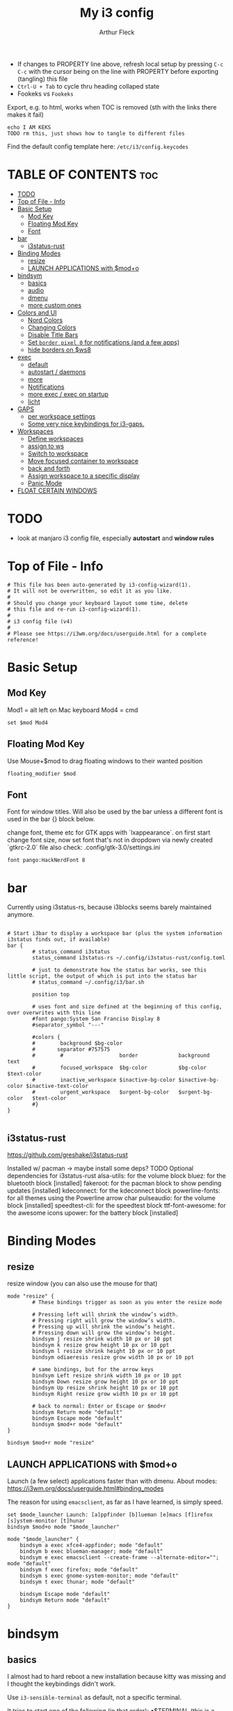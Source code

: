 #+TITLE: My i3 config
#+AUTHOR: Arthur Fleck
#+DESCRIPTION: AF's personal i3 config.
#+STARTUP: showeverything
#+OPTIONS: toc:2
#+PROPERTY: header-args:shell :tangle config
#+PROPERTY: header-args:keks :tangle keks

- If changes to PROPERTY line above, refresh local setup by pressing ~C-c C-c~ with the cursor being on the line with PROPERTY before exporting (tangling) this file
- ~Ctrl-U + Tab~ to cycle thru heading collaped state
- Fookeks vs ~Fookeks~
  
Export, e.g. to html, works when TOC is removed (sth with the links there makes it fail)
#+begin_src keks
echo I AM KEKS
TODO rm this, just shows how to tangle to different files
#+end_src 

Find the default config template here:
~/etc/i3/config.keycodes~

* TABLE OF CONTENTS :toc:
- [[#todo][TODO]]
- [[#top-of-file---info][Top of File - Info]]
- [[#basic-setup][Basic Setup]]
  - [[#mod-key][Mod Key]]
  - [[#floating-mod-key][Floating Mod Key]]
  - [[#font][Font]]
- [[#bar][bar]]
  - [[#i3status-rust][i3status-rust]]
- [[#binding-modes][Binding Modes]]
  - [[#resize][resize]]
  - [[#launch-applications-with-modo][LAUNCH APPLICATIONS with $mod+o]]
- [[#bindsym][bindsym]]
  - [[#basics][basics]]
  - [[#audio][audio]]
  - [[#dmenu][dmenu]]
  - [[#more-custom-ones][more custom ones]]
- [[#colors-and-ui][Colors and UI]]
  - [[#nord-colors][Nord Colors]]
  - [[#changing-colors][Changing Colors]]
  - [[#disable-title-bars][Disable Title Bars]]
  - [[#set-border-pixel-0-for-notifications-and-a-few-apps][Set ~border pixel 0~ for notifications (and a few apps)]]
  - [[#hide-borders-on-ws8][hide borders on $ws8]]
- [[#exec][exec]]
  - [[#default][default]]
  - [[#autostart--daemons][autostart / daemons]]
  - [[#more][more]]
  - [[#notifications][Notifications]]
  - [[#more-exec--exec-on-startup][more exec / exec on startup]]
  - [[#licht][licht]]
- [[#gaps][GAPS]]
  - [[#per-workspace-settings][per workspace settings]]
  - [[#some-very-nice-keybindings-for-i3-gaps][Some very nice keybindings for i3-gaps.]]
- [[#workspaces][Workspaces]]
  - [[#define-workspaces][Define workspaces]]
  - [[#assign-to-ws][assign to ws]]
  - [[#switch-to-workspace][Switch to workspace]]
  - [[#move-focused-container-to-workspace][Move focused container to workspace]]
  - [[#back-and-forth][back and forth]]
  - [[#assign-workspace-to-a-specific-display][Assign workspace to a specific display]]
  - [[#panic-mode][Panic Mode]]
- [[#float-certain-windows][FLOAT CERTAIN WINDOWS]]

* TODO
- look at manjaro i3 config file, especially **autostart** and **window rules**
* Top of File - Info 
#+begin_src shell
# This file has been auto-generated by i3-config-wizard(1).
# It will not be overwritten, so edit it as you like.
#
# Should you change your keyboard layout some time, delete
# this file and re-run i3-config-wizard(1).
#
# i3 config file (v4)
#
# Please see https://i3wm.org/docs/userguide.html for a complete reference!
#+end_src



* Basic Setup
** Mod Key
Mod1 = alt left on Mac keyboard
Mod4 = cmd

#+begin_src shell
set $mod Mod4
#+end_src

** Floating Mod Key
Use Mouse+$mod to drag floating windows to their wanted position

#+begin_src shell
floating_modifier $mod
#+end_src

** Font
Font for window titles. Will also be used by the bar unless a different font
is used in the bar {} block below.

change font, theme etc for GTK apps with `lxappearance`. on first start change font size, 
now set font that's not in dropdown via newly created `gtkrc-2.0` file
also check: .config/gtk-3.0/settings.ini

#+begin_src shell
font pango:HackNerdFont 8
#+end_src


* bar 
Currently using i3status-rs, because i3blocks seems barely maintained anymore.

#+begin_src shell

# Start i3bar to display a workspace bar (plus the system information i3status finds out, if available)
bar {
        # status_command i3status
        status_command i3status-rs ~/.config/i3status-rust/config.toml

        # just to demonstrate how the status bar works, see this little script, the output of which is put into the status bar
        # status_command ~/.config/i3/bar.sh

        position top

        # uses font and size defined at the beginning of this config, over overwrites with this line
        #font pango:System San Franciso Display 8
        #separator_symbol "---"

        #colors {
		#        background $bg-color
	    #	    separator #757575
		#        #                  border             background         text
		#        focused_workspace  $bg-color          $bg-color          $text-color
		#        inactive_workspace $inactive-bg-color $inactive-bg-color $inactive-text-color
		#        urgent_workspace   $urgent-bg-color   $urgent-bg-color   $text-color
	    #}
}

#+end_src

** i3status-rust
https://github.com/greshake/i3status-rust

Installed w/ pacman -> maybe install some deps? TODO
Optional dependencies for i3status-rust
    alsa-utils: for the volume block
    bluez: for the bluetooth block [installed]
    fakeroot: for the pacman block to show pending updates [installed]
    kdeconnect: for the kdeconnect block
    powerline-fonts: for all themes using the Powerline arrow char
    pulseaudio: for the volume block [installed]
    speedtest-cli: for the speedtest block
    ttf-font-awesome: for the awesome icons
    upower: for the battery block [installed]

* Binding Modes
** resize
resize window (you can also use the mouse for that)

#+begin_src shell
mode "resize" {
        # These bindings trigger as soon as you enter the resize mode

        # Pressing left will shrink the window’s width.
        # Pressing right will grow the window’s width.
        # Pressing up will shrink the window’s height.
        # Pressing down will grow the window’s height.
        bindsym j resize shrink width 10 px or 10 ppt
        bindsym k resize grow height 10 px or 10 ppt
        bindsym l resize shrink height 10 px or 10 ppt
        bindsym odiaeresis resize grow width 10 px or 10 ppt

        # same bindings, but for the arrow keys
        bindsym Left resize shrink width 10 px or 10 ppt
        bindsym Down resize grow height 10 px or 10 ppt
        bindsym Up resize shrink height 10 px or 10 ppt
        bindsym Right resize grow width 10 px or 10 ppt

        # back to normal: Enter or Escape or $mod+r
        bindsym Return mode "default"
        bindsym Escape mode "default"
        bindsym $mod+r mode "default"
}

bindsym $mod+r mode "resize"
#+end_src

** LAUNCH APPLICATIONS with $mod+o
Launch (a few select) applications faster than with dmenu.
About modes: https://i3wm.org/docs/userguide.html#binding_modes

The reason for using ~emacsclient~, as far as I have learned, is simply speed.

#+begin_src shell
set $mode_launcher Launch: [a]ppfinder [b]lueman [e]macs [f]irefox [s]ystem-monitor [t]hunar
bindsym $mod+o mode "$mode_launcher"

mode "$mode_launcher" {
    bindsym a exec xfce4-appfinder; mode "default"
    bindsym b exec blueman-manager; mode "default"
    bindsym e exec emacsclient --create-frame --alternate-editor=""; mode "default"
    bindsym f exec firefox; mode "default"
    bindsym s exec gnome-system-monitor; mode "default"
    bindsym t exec thunar; mode "default"

    bindsym Escape mode "default"
    bindsym Return mode "default"
}
#+end_src

* bindsym
** basics
I almost had to hard reboot a new installation because kitty was missing and I thought the keybindings didn't work.

Use ~i3-sensible-terminal~ as default, not a specific terminal. 

It tries to start one of the following (in that order):
•$TERMINAL (this is a non-standard variable)
•x-terminal-emulator (only present on Debian and derivatives)
•mate-terminal
•gnome-terminal
•terminator
•xfce4-terminal
• and many more, see ~man i3-sensible-terminal~

#+begin_src shell

# start a terminal
# flavor of the month :) 
bindsym $mod+Return exec alacritty
# fallback
bindsym $mod+Shift+Return exec i3-sensible-terminal

# kill focused window
bindsym $mod+Shift+q kill

# start dmenu (a program launcher) OR rofi
bindsym $mod+d exec --no-startup-id i3-dmenu-desktop 
bindsym $mod+shift+d exec --no-startup-id dmenu_run -l 25
bindsym $mod+Tab exec --no-startup-id rofi -show combi

# change focus
bindsym $mod+h focus left
bindsym $mod+j focus down
bindsym $mod+k focus up
bindsym $mod+l focus right

# alternatively, you can use the cursor keys:
bindsym $mod+Left focus left
bindsym $mod+Down focus down
bindsym $mod+Up focus up
bindsym $mod+Right focus right

# move focused window
bindsym $mod+Shift+h move left
bindsym $mod+Shift+j move down
bindsym $mod+Shift+k move up
bindsym $mod+Shift+l move right

# alternatively, you can use the cursor keys:
bindsym $mod+Shift+Left move left
bindsym $mod+Shift+Down move down
bindsym $mod+Shift+Up move up
bindsym $mod+Shift+Right move right

# split in horizontal orientation
bindsym $mod+z split h

# split in vertical orientation
bindsym $mod+v split v

# enter fullscreen mode for the focused container
bindsym $mod+f fullscreen toggle

# change container layout (stacked, tabbed, toggle split)
bindsym $mod+s layout stacking
bindsym $mod+w layout tabbed
bindsym $mod+e layout toggle split

# toggle tiling / floating
bindsym $mod+Shift+space floating toggle

# change focus between tiling / floating windows
bindsym $mod+space focus mode_toggle

# focus the parent container
bindsym $mod+p focus parent

# focus the child container
bindsym $mod+c focus child

# reload the configuration file
bindsym $mod+Shift+c reload

# restart i3 inplace (preserves your layout/session, can be used to upgrade i3)
bindsym $mod+Shift+r restart

# exit i3 (logs you out of your X session)
bindsym $mod+Shift+e exec "i3-nagbar -t warning -m 'You pressed the exit shortcut. Do you really want to exit i3? This will end your X session.' -B 'Yes, exit i3' 'i3-msg exit'"

#+end_src

** audio
https://faq.i3wm.org/question/3747/enabling-multimedia-keys/?answer=3759#post-id-3759
https://askubuntu.com/questions/794403/media-keys-on-macbook-pro-and-i3

#+begin_src shell

# Use pactl to adjust volume in PulseAudio.
#set $refresh_i3status killall -SIGUSR1 i3status
#bindsym XF86AudioRaiseVolume exec --no-startup-id pactl set-sink-volume @DEFAULT_SINK@ +5% && $refresh_i3status
#bindsym XF86AudioLowerVolume exec --no-startup-id pactl set-sink-volume @DEFAULT_SINK@ -5% && $refresh_i3status
#bindsym XF86AudioMute exec --no-startup-id pactl set-sink-mute @DEFAULT_SINK@ toggle && $refresh_i3status
#bindsym XF86AudioMicMute exec --no-startup-id pactl set-source-mute @DEFAULT_SOURCE@ toggle && $refresh_i3status

## Pulse Audio controls
bindsym XF86AudioRaiseVolume exec --no-startup-id pactl set-sink-volume 0 +5%
bindsym XF86AudioLowerVolume exec --no-startup-id pactl set-sink-volume 0 -5%
bindsym XF86AudioMute exec --no-startup-id pactl set-sink-mute 0 toggle
#
## Sreen brightness controls
# bindsym XF86MonBrightnessUp exec xbacklight -inc 20 # increase screen brightness
# bindsym XF86MonBrightnessDown exec xbacklight -dec 20 # decrease screen brightness
#
## Touchpad controls
#bindsym XF86TouchpadToggle exec /some/path/toggletouchpad.sh # toggle touchpad
#
## Media player controls
bindsym XF86AudioPlay exec playerctl play-pause
#bindsym XF86AudioPause exec playerctl pause
#bindsym XF86AudioNext exec playerctl next
#bindsym XF86AudioPrev exec playerctl previous

#+end_src


** dmenu 
scripts using dmenu for user interaction

#+begin_src shell
bindsym $mod+a      exec "~/code/scripts/bb/src/search.clj --select-provider"
bindsym $mod+i      exec "~/code/scripts/bb/src/run_script.clj"
bindsym $mod+g      exec "~/code/scripts/bb/src/search.clj"
bindsym $mod+Mod1+c exec "~/code/scripts/bb/src/edit_configs.clj"
bindsym $mod+Mod1+e exec "~/.config/i3/dmenuunicode"
bindsym $mod+Mod1+l exec "/usr/local/bin/licht"
#+end_src

** more custom ones
TODO: why isn't "RECOMMENDED USAGE: xss-lock --transfer-sleep-lock -- i3lock --nofork" working?

TODO: sleep x minutes after locking screen

#+begin_src shell
# "kill" notifications
bindsym $mod+Mod1+k exec "dunstctl close-all"

bindsym $mod+Mod1+x exec i3lock --color 000000 --show-failed-attempts
bindsym $mod+Shift+x exec i3lock --color 000000 --show-failed-attempts && systemctl suspend

# panic mode step 2 - bindsym:
# bindsym $mod+Shift+h exec "i3-msg workspace 100 && i3-msg workspace 101"

# Launch "music workspace" $ws8
bindsym $mod+Shift+m exec "~/.config/i3/make-ws8.sh"

# Make the currently focused window a scratchpad
bindsym $mod+Shift+minus move scratchpad

# Show the first scratchpad window
bindsym $mod+minus scratchpad show
#+end_src

* Colors and UI
** Nord Colors
#+begin_src shell
# Nord Polar Night
set $polar1 #2e3440
set $polar2 #3b4252
set $polar3 #434c5e
set $polar4 #4c566a

# Nord Snow Storm
set $snow1 #d8dee9
set $snow2 #e5e9f0
set $snow3 #eceff4

# Nord Frost
set $frost1 #8fbcbb
set $frost2 #88c0d0
set $frost3 #81a1c1
set $frost4 #5e81ac

# Nord Aurora
set $red    #bf616a
set $orange #d08770
set $yellow #ebcb8b
set $green  #a3be8c
set $lila   #b48ead
#+end_src

** Changing Colors
Other than ~client.focused~, all values are the default ones.

#+begin_src shell

# class                 border  backgr. text    indicator child_border
client.focused          $polar1 $orange $polar4 $red      $orange
client.focused_inactive #333333 #5f676a #ffffff #484e50   #5f676a
client.unfocused        #333333 #222222 #888888 #292d2e   #222222
client.urgent           #2f343a #900000 #ffffff #900000   #900000
client.placeholder      #000000 #0c0c0c #ffffff #000000   #0c0c0c

client.background       #ffffff


# default colors for reference
# ----------------------------

# # class                 border  backgr. text    indicator child_border
# client.focused          #4c7899 #285577 #ffffff #2e9ef4   #285577
# client.focused_inactive #333333 #5f676a #ffffff #484e50   #5f676a
# client.unfocused        #333333 #222222 #888888 #292d2e   #222222
# client.urgent           #2f343a #900000 #ffffff #900000   #900000
# client.placeholder      #000000 #0c0c0c #ffffff #000000   #0c0c0c
# 
# client.background       #ffffff

#+end_src

** Disable Title Bars
Setting border style to pixel eliminates title bars. See https://i3wm.org/docs/userguide.html#default_border

#+begin_src shell

# hide title bar for all windows
# for_window [class="^.*"] border pixel 1

# other options: class, title, window_role
# also combine e.g. [class="..." title="..."]
# for_window [class="firefox"] border pixel 1

# should hide/remove title bar
#default_border pixel 2
#default_floating_border pixel 1

# looks like this draws a border around windows like "Gnome System Monitor"
# that with simply "default_border pixel 2" don't have a border drawn around 'em

# with picom rounded corners enabled, border pixel 0 looks best 
for_window [class=".*"] border pixel 2

#+end_src

** Set ~border pixel 0~ for notifications (and a few apps)
scratchpad-like-apps via ~super+o~ might look better without border

#+begin_src shell
for_window [class="Xfce4-notifyd"] border pixel 0
for_window [class="io.github.celluloid_player.Celluloid"] border pixel 0
#for_window [class="Xfce4-appfinder"] border pixel 0
#for_window [class="Blueman-manager"] border pixel 0
#+end_src

** hide borders on $ws8
Hide window title bar for all kitty instances on $ws8.

#+begin_src shell
for_window [instance="kitty1"] border pixel 1
for_window [instance="kitty2"] border pixel 1
for_window [instance="kitty3"] border pixel 1
for_window [instance="kitty4"] border pixel 1
for_window [instance="kittyX"] border pixel 1
#+end_src

* exec
~exec~ executes on login
~exec_always~ also executes on reload


** default
#+begin_src shell

# Start XDG autostart .desktop files using dex. See also
# https://wiki.archlinux.org/index.php/XDG_Autostart
exec --no-startup-id dex --autostart --environment i3

# The combination of xss-lock, nm-applet and pactl is a popular choice, so
# they are included here as an example. Modify as you see fit.

# xss-lock grabs a logind suspend inhibit lock and will use i3lock to lock the
# screen before suspend. Use loginctl lock-session to lock your screen.
exec --no-startup-id xss-lock --transfer-sleep-lock -- i3lock --nofork

# NetworkManager is the most popular way to manage wireless networks on Linux,
# and nm-applet is a desktop environment-independent system tray GUI for it.
# TODO exec --no-startup-id lxsession
# TODO (check out) exec --no-startup-id volumeicon
exec --no-startup-id nm-applet
exec --no-startup-id blueman-applet
exec --no-startup-id megasync

# TODO what does it do?
# exec --no-startup-id xfsettingsd
# TODO thought it would help with error msg when mounting enc ext HDD
# exec --no-startup-id /usr/lib/polkit-gnome/polkit-gnome-authentication-agent-1



#+end_src

** autostart / daemons
    With the gnome keyring installed and its daemon running, Thunar mounting the encrypted drive no longer produces the missing keyring message.
  
    What else to start? compare eg https://youtu.be/FX26s8INUYo?feature=shared&t=296
    
ok the ~gnome-keyring-daemon~ must get started by another thing, if I kill it, it gets tarted again almost instantly
#+begin_src shell
# TODO check if this gets started by some other part of the system, w/o here
# like this, causes i3 config error
#/usr/bin/gnome-keyring-daemon
#+end_src

*** emacs daemon / server
#+begin_src shell
exec_always --no-startup-id emacs --daemon
#+end_src

*** compositor
picom produces some weird artifacts atm on the MBP, so this might be commented out
**but** picom also gets rid of ugly stuff, e.g. compare RightClick/ContextMenu in FireFox with/without picom enabled (empty ~/.config/picom/picom.conf),
not the default one, which adds to much stuff
#+begin_src shell
exec --no-startup-id picom
#+end_src

** more
~xprop | grep -i class~ returns ~WM_CLASS(STRING) = instance,class~
e.g. ~WM_CLASS(STRING) = "kitty1", "kitty"~

#+begin_src shell

# TODO locks when playing movie, figure out better solution
exec_always xautolock -time 20 -locker '~/.config/i3/block.sh' &

# in ~xfce4-power-manager-settings~ (GUI), enabled ~handle display brightness keys~, 
# and with exec here, and after restart, those keys *finally* work
exec_always --no-startup-id xfce4-power-manager

# already running, and not sure what exactly *to exec*
# exec xfce4-notifyd
# TODO install and replace above?!
# exec dunst &

#+end_src


** Notifications 
To send a notificatin e.g. using ~notify-send~, a notification server/daemon has to be up and running.
https://wiki.archlinux.org/title/Desktop_notifications#Notification_servers

Currently using ~xfce4-notifyd~, its decent, also currently learning *what even makes a Desktop Enviroment*,
which looking at all the individual apps/daemons/etc that make XFCE, is a pretty nice learning experience.
To configure the XFCE one, use ~xfce4-notifyd-config~ (a GUI), which is pretty nice,
since it can configure stuff on a **per app basis**.

~dunst~ would be another option, supposedly a lightweight one.

** more exec / exec on startup
#+begin_src shell
# TODO set via dmenu script
#arandr-config-macbook-screen-only.sh
exec_always $HOME/.screenlayout/arandr-config-viewsonic.sh
#exec_always $HOME/.screenlayout/arandr-config-lg-ultrawide.sh

exec_always set_random_wallpaper
#exec "kitty --name kitty0"
exec "alacritty --name alacritty0"

#+end_src

** licht
Set light to "hi" (high) for both the internal and external screen.

#+begin_src shell
exec /usr/local/bin/licht hi
#+end_src


* GAPS
** per workspace settings
BASIC SYNTAX global or per workspace
~gaps [inner|outer|horizontal|vertical|top|left|bottom|right] <px>~
~workspace <ws> gaps [inner|outer|horizontal|vertical|top|left|bottom|right] <px>~

#+begin_src shell
#set $my-inner 10
##gaps inner $my-inner

workspace $ws1 gaps horizontal 100
workspace $ws1 gaps vertical   25 
workspace $ws1 gaps inner 10

workspace $ws2 gaps horizontal 100
workspace $ws2 gaps vertical   25

workspace $ws3 gaps inner 10
workspace $ws3 gaps horizontal 100
workspace $ws3 gaps vertical   25
#+end_src

** Some very nice keybindings for i3-gaps.
#+begin_src shell


# **************************************************************************************************
# interactive gaps (https://github.com/Airblader/i3/wiki/Example-Configuration)
# **************************************************************************************************
set $mode_gaps Gaps: (o)uter, (i)nner, (h)orizontal, (v)ertical, (t)op, (r)ight, (b)ottom, (l)eft
set $mode_gaps_outer Outer Gaps: +|-|0 (local), Shift + +|-|0 (global)
set $mode_gaps_inner Inner Gaps: +|-|0 (local), Shift + +|-|0 (global)
set $mode_gaps_horiz Horizontal Gaps: +|-|0 (local), Shift + +|-|0 (global)
set $mode_gaps_verti Vertical Gaps: +|-|0 (local), Shift + +|-|0 (global)
set $mode_gaps_top Top Gaps: +|-|0 (local), Shift + +|-|0 (global)
set $mode_gaps_right Right Gaps: +|-|0 (local), Shift + +|-|0 (global)
set $mode_gaps_bottom Bottom Gaps: +|-|0 (local), Shift + +|-|0 (global)
set $mode_gaps_left Left Gaps: +|-|0 (local), Shift + +|-|0 (global)
bindsym $mod+Shift+g mode "$mode_gaps"

mode "$mode_gaps" {
        bindsym o      mode "$mode_gaps_outer"
        bindsym i      mode "$mode_gaps_inner"
        bindsym h      mode "$mode_gaps_horiz"
        bindsym v      mode "$mode_gaps_verti"
        bindsym t      mode "$mode_gaps_top"
        bindsym r      mode "$mode_gaps_right"
        bindsym b      mode "$mode_gaps_bottom"
        bindsym l      mode "$mode_gaps_left"
        bindsym Return mode "$mode_gaps"
        bindsym Escape mode "default"
}

mode "$mode_gaps_outer" {
        bindsym plus  gaps outer current plus 5
        bindsym minus gaps outer current minus 5
        bindsym 0     gaps outer current set 0

        bindsym Shift+plus  gaps outer all plus 5
        bindsym Shift+minus gaps outer all minus 5
        bindsym Shift+0     gaps outer all set 0

        bindsym Return mode "$mode_gaps"
        bindsym Escape mode "default"
}
mode "$mode_gaps_inner" {
        bindsym plus  gaps inner current plus 5
        bindsym minus gaps inner current minus 5
        bindsym 0     gaps inner current set 0

        bindsym Shift+plus  gaps inner all plus 5
        bindsym Shift+minus gaps inner all minus 5
        bindsym Shift+0     gaps inner all set 0

        bindsym Return mode "$mode_gaps"
        bindsym Escape mode "default"
}
mode "$mode_gaps_horiz" {
        bindsym plus  gaps horizontal current plus 5
        bindsym minus gaps horizontal current minus 5
        bindsym 0     gaps horizontal current set 0

        bindsym Shift+plus  gaps horizontal all plus 5
        bindsym Shift+minus gaps horizontal all minus 5
        bindsym Shift+0     gaps horizontal all set 0

        bindsym Return mode "$mode_gaps"
        bindsym Escape mode "default"
}
mode "$mode_gaps_verti" {
        bindsym plus  gaps vertical current plus 5
        bindsym minus gaps vertical current minus 5
        bindsym 0     gaps vertical current set 0

        bindsym Shift+plus  gaps vertical all plus 5
        bindsym Shift+minus gaps vertical all minus 5
        bindsym Shift+0     gaps vertical all set 0

        bindsym Return mode "$mode_gaps"
        bindsym Escape mode "default"
}
mode "$mode_gaps_top" {
        bindsym plus  gaps top current plus 5
        bindsym minus gaps top current minus 5
        bindsym 0     gaps top current set 0

        bindsym Shift+plus  gaps top all plus 5
        bindsym Shift+minus gaps top all minus 5
        bindsym Shift+0     gaps top all set 0

        bindsym Return mode "$mode_gaps"
        bindsym Escape mode "default"
}
mode "$mode_gaps_right" {
        bindsym plus  gaps right current plus 5
        bindsym minus gaps right current minus 5
        bindsym 0     gaps right current set 0

        bindsym Shift+plus  gaps right all plus 5
        bindsym Shift+minus gaps right all minus 5
        bindsym Shift+0     gaps right all set 0

        bindsym Return mode "$mode_gaps"
        bindsym Escape mode "default"
}
mode "$mode_gaps_bottom" {
        bindsym plus  gaps bottom current plus 5
        bindsym minus gaps bottom current minus 5
        bindsym 0     gaps bottom current set 0

        bindsym Shift+plus  gaps bottom all plus 5
        bindsym Shift+minus gaps bottom all minus 5
        bindsym Shift+0     gaps bottom all set 0

        bindsym Return mode "$mode_gaps"
        bindsym Escape mode "default"
}
mode "$mode_gaps_left" {
        bindsym plus  gaps left current plus 5
        bindsym minus gaps left current minus 5
        bindsym 0     gaps left current set 0

        bindsym Shift+plus  gaps left all plus 5
        bindsym Shift+minus gaps left all minus 5
        bindsym Shift+0     gaps left all set 0

        bindsym Return mode "$mode_gaps"
        bindsym Escape mode "default"
}
# **************************************************************************************************
# end of interactive gaps code
# **************************************************************************************************

#+end_src

* Workspaces

** Define workspaces
Define names for default workspaces for which we configure key bindings later on.
We use variables to avoid repeating the names in multiple places.
#+begin_src shell
set $ws1 "1 ?"
set $ws2 "2 "
set $ws3 "3 EMACS"
set $ws4 "4 "
set $ws5 "5"
set $ws6 "6"
set $ws7 "7"
set $ws8 "8 VM"
set $ws9 "9 A/V"
set $ws10 "10 DUMP"
#+end_src

** assign to ws
To find out the class name of an application: `xprop` -> enter -> click app -> under `WM_CLASS(STRING)` it's the last value

#+begin_src shell
assign [class="firefox"] $ws2
assign [class="jetbrains-rustrover"] $ws4
assign [class="KeePassXC"] $ws10
assign [instance="^kitty0$"] $ws1
assign [instance="^alacritty0$"] $ws1
assign [instance="^kitty1$"] $ws8
assign [instance="^kitty2$"] $ws8
assign [instance="^kitty3$"] $ws8
assign [instance="^kitty4$"] $ws8

# TODO mv musik to another ws
assign [class="Gnome-boxes"] $ws8
#+end_src


** Switch to workspace
#+begin_src shell
bindsym $mod+1 workspace number $ws1
bindsym $mod+2 workspace number $ws2
bindsym $mod+3 workspace number $ws3
bindsym $mod+4 workspace number $ws4
bindsym $mod+5 workspace number $ws5
bindsym $mod+6 workspace number $ws6
bindsym $mod+7 workspace number $ws7
bindsym $mod+8 workspace number $ws8
bindsym $mod+9 workspace number $ws9
bindsym $mod+0 workspace number $ws10
#+end_src

** Move focused container to workspace
#+begin_src shell
bindsym $mod+Shift+1 move container to workspace number $ws1
bindsym $mod+Shift+2 move container to workspace number $ws2
bindsym $mod+Shift+3 move container to workspace number $ws3
bindsym $mod+Shift+4 move container to workspace number $ws4
bindsym $mod+Shift+5 move container to workspace number $ws5
bindsym $mod+Shift+6 move container to workspace number $ws6
bindsym $mod+Shift+7 move container to workspace number $ws7
bindsym $mod+Shift+8 move container to workspace number $ws8
bindsym $mod+Shift+9 move container to workspace number $ws9
bindsym $mod+Shift+0 move container to workspace number $ws10
#+end_src

** back and forth
auto back/forth example:
For instance: Assume you are on workspace "1: www" and switch to "2: IM" using mod+2 because somebody sent you a message. You don’t need to remember where you came from now, you can just press $mod+2 again to switch back to "1: www".

#+begin_src shell
workspace_auto_back_and_forth yes

bindsym $mod+b workspace back_and_forth
bindsym $mod+Shift+b move container to workspace back_and_forth
#+end_src

** Assign workspace to a specific display
Use ~xrandr --listmonitors~ to get the monitor names.

#+begin_src shell
workspace $ws1 output eDP-1
#workspace $ws8 output eDP-1

#+end_src

** Panic Mode
#+begin_src shell
# panic mode step 1: assign a never-in-use workspace for each display
# workspace 100 output eDP-1
# workspace 101 output HDMI-2
#+end_src

* FLOAT CERTAIN WINDOWS
# enable floating mode for all XTerm windows
for_window [class="XTerm"] floating enable

# Make all urxvts use a 1-pixel border:
for_window [class="urxvt"] border pixel 1

# A less useful, but rather funny example:
# makes the window floating as soon as I change
# directory to ~/work
for_window [title="x200: ~/work"] floating enable

# Move floating container to the center of all outputs -> not what I wanted :)
bindsym $mod+c move absolute position center
# ok
for_window [class="Blueman-manager"] move position mouse

# EXAMPLE how to combine stuff
#for_window [title="Error" class="Lxpolkit"] kill; floating enable; border none 


#+begin_src shell
for_window [class="Xfce4-appfinder"] floating enable
#for_window [class="Xfce4-appfinder"] border pixel 5
for_window [class="Xfce4-appfinder"] resize set 640 480
for_window [class="Xfce4-appfinder"] move position center

for_window [class="Blueman-manager"] floating enable
for_window [class="Blueman-manager"] resize set 640 480
for_window [class="Blueman-manager"] move position center

for_window [title="About Mozilla Firefox"] floating enable
#+end_src

